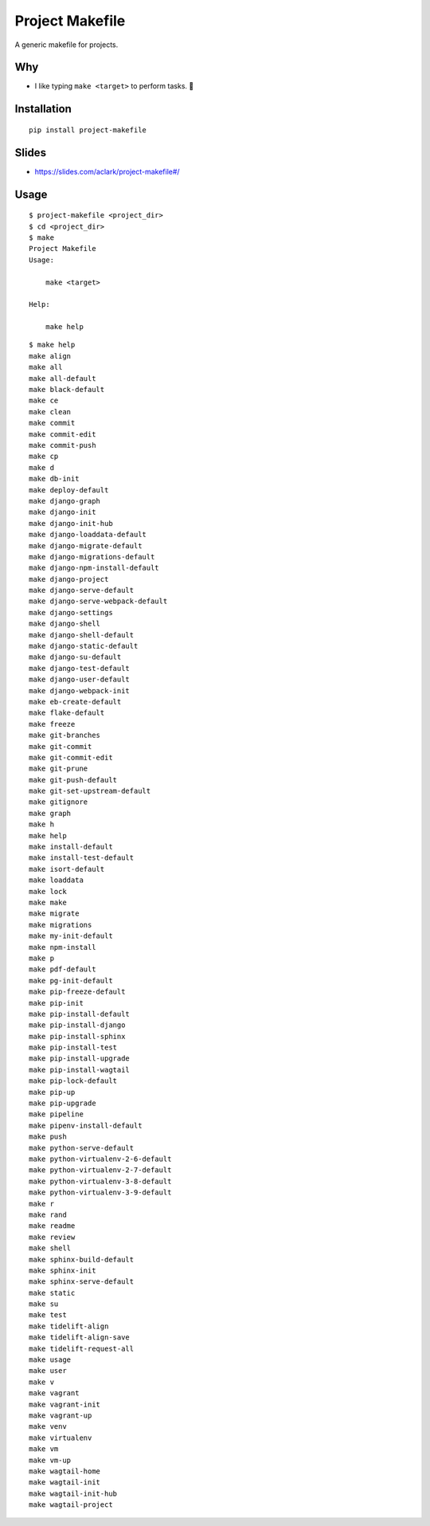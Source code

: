 Project Makefile
================

A generic makefile for projects.

Why
---

- I like typing ``make <target>`` to perform tasks. 🤷

Installation
------------

::

    pip install project-makefile

Slides
------

- https://slides.com/aclark/project-makefile#/

Usage
-----

::

    $ project-makefile <project_dir>
    $ cd <project_dir>
    $ make
    Project Makefile
    Usage:

        make <target>

    Help:

        make help

::

    $ make help
    make align
    make all
    make all-default
    make black-default
    make ce
    make clean
    make commit
    make commit-edit
    make commit-push
    make cp
    make d
    make db-init
    make deploy-default
    make django-graph
    make django-init
    make django-init-hub
    make django-loaddata-default
    make django-migrate-default
    make django-migrations-default
    make django-npm-install-default
    make django-project
    make django-serve-default
    make django-serve-webpack-default
    make django-settings
    make django-shell
    make django-shell-default
    make django-static-default
    make django-su-default
    make django-test-default
    make django-user-default
    make django-webpack-init
    make eb-create-default
    make flake-default
    make freeze
    make git-branches
    make git-commit
    make git-commit-edit
    make git-prune
    make git-push-default
    make git-set-upstream-default
    make gitignore
    make graph
    make h
    make help
    make install-default
    make install-test-default
    make isort-default
    make loaddata
    make lock
    make make
    make migrate
    make migrations
    make my-init-default
    make npm-install
    make p
    make pdf-default
    make pg-init-default
    make pip-freeze-default
    make pip-init
    make pip-install-default
    make pip-install-django
    make pip-install-sphinx
    make pip-install-test
    make pip-install-upgrade
    make pip-install-wagtail
    make pip-lock-default
    make pip-up
    make pip-upgrade
    make pipeline
    make pipenv-install-default
    make push
    make python-serve-default
    make python-virtualenv-2-6-default
    make python-virtualenv-2-7-default
    make python-virtualenv-3-8-default
    make python-virtualenv-3-9-default
    make r
    make rand
    make readme
    make review
    make shell
    make sphinx-build-default
    make sphinx-init
    make sphinx-serve-default
    make static
    make su
    make test
    make tidelift-align
    make tidelift-align-save
    make tidelift-request-all
    make usage
    make user
    make v
    make vagrant
    make vagrant-init
    make vagrant-up
    make venv
    make virtualenv
    make vm
    make vm-up
    make wagtail-home
    make wagtail-init
    make wagtail-init-hub
    make wagtail-project
